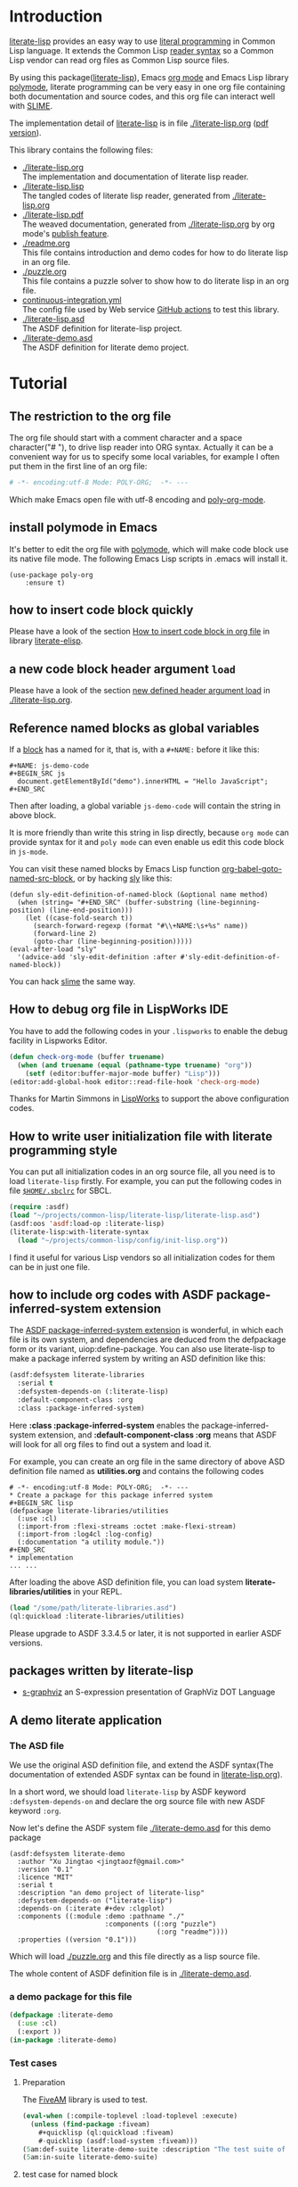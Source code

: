 # -*- encoding:utf-8 Mode: POLY-ORG;  -*- ---
#+Startup: noindent
#+PROPERTY: literate-lang lisp
#+PROPERTY: literate-load yes

[[http://quickdocs.org/literate-lisp/][file:http://quickdocs.org/badge/literate-lisp.svg]]
[[https://github.com/jingtaozf/literate-lisp/actions][file:https://github.com/jingtaozf/literate-lisp/workflows/Continous%20Integration/badge.svg]]

* Table of Contents                                            :TOC:noexport:
- [[#introduction][Introduction]]
- [[#tutorial][Tutorial]]
  - [[#the-restriction-to-the-org-file][The restriction to the org file]]
  - [[#install-polymode-in-emacs][install polymode in Emacs]]
  - [[#how-to-insert-code-block-quickly][how to insert code block quickly]]
  - [[#a-new-code-block-header-argument-load][a new code block header argument ~load~]]
  - [[#reference-named-blocks-as-global-variables][Reference named blocks as global variables]]
  - [[#how-to-debug-org-file-in-lispworks-ide][How to debug org file in LispWorks IDE]]
  - [[#how-to-write-user-initialization-file-with-literate-programming-style][How to write user initialization file with literate programming style]]
  - [[#how-to-include-org-codes-with-asdf-package-inferred-system-extension][how to include org codes with ASDF package-inferred-system extension]]
  - [[#packages-written-by-literate-lisp][packages written by literate-lisp]]
  - [[#a-demo-literate-application][A demo literate application]]
    - [[#the-asd-file][The ASD file]]
    - [[#a-demo-package-for-this-file][a demo package for this file]]
    - [[#test-cases][Test cases]]

* Introduction
[[https://github.com/jingtaozf/literate-lisp][literate-lisp]] provides an easy way to use [[http://www.literateprogramming.com/][literal programming]] in Common Lisp language.
It extends the Common Lisp [[https://www.cs.cmu.edu/Groups/AI/html/cltl/clm/node187.html][reader syntax]]
so a Common Lisp vendor can read org files as Common Lisp source files.

By using this package([[https://github.com/jingtaozf/literate-lisp][literate-lisp]]), Emacs [[https://orgmode.org/][org mode]] and Emacs Lisp library [[https://polymode.github.io/][polymode]],
literate programming can be very easy in one org file containing both documentation and source codes,
and this org file can interact well with [[https://common-lisp.net/project/slime/][SLIME]].

The implementation detail of [[https://github.com/jingtaozf/literate-lisp][literate-lisp]] is in file [[./literate-lisp.org]] ([[./literate-lisp.pdf][pdf version]]).

This library contains the following files:
- [[./literate-lisp.org]] \\
  The implementation and documentation of literate lisp reader.
- [[./literate-lisp.lisp]] \\
  The tangled codes of literate lisp reader, generated from [[./literate-lisp.org]]
- [[./literate-lisp.pdf]] \\
  The weaved documentation, generated from [[./literate-lisp.org]] by org mode's [[https://orgmode.org/manual/Triggering-publication.html#Triggering-publication][publish feature]].
- [[./readme.org]] \\
  This file contains introduction and demo codes for how to do literate lisp in an org file.
- [[./puzzle.org]] \\
  This file contains a puzzle solver to show how to do literate lisp in an org file.
- [[./.github/workflows/continuous-integration.yml][continuous-integration.yml]] \\
  The config file used by Web service [[https://github.com/jingtaozf/literate-lisp/actions][GitHub actions]] to test this library.
- [[./literate-lisp.asd]] \\
  The ASDF definition for literate-lisp project.
- [[./literate-demo.asd]] \\
  The ASDF definition for literate demo project.

* Tutorial
** The restriction to the org file
The org file should start with a comment character and a space character("# "), to drive lisp reader into ORG syntax.
Actually it can be a convenient way for us to specify some local variables,
for example I often put them in the first line of an org file:
#+BEGIN_SRC org
# -*- encoding:utf-8 Mode: POLY-ORG;  -*- ---
#+END_SRC
Which make Emacs open file with utf-8 encoding and [[https://github.com/polymode/poly-org][poly-org-mode]].
** install polymode in Emacs
It's better to edit the org file with [[https://polymode.github.io/][polymode]], which will make code block use its native file mode.
The following Emacs Lisp scripts in .emacs will install it.
#+BEGIN_SRC elisp
(use-package poly-org
    :ensure t)
#+END_SRC
** how to insert code block quickly
Please have a look of the section [[https://github.com/jingtaozf/literate-elisp/blob/master/literate-elisp.org#how-to-insert-code-block-in-org-file][How to insert code block in org file]] in library [[https://github.com/jingtaozf/literate-elisp][literate-elisp]].
** a new code block header argument ~load~
Please have a look of the section [[./literate-lisp.org#new-defined-header-argument-load][new defined header argument load]] in [[./literate-lisp.org]].
** Reference named blocks as global variables
If a [[https://orgmode.org/manual/Blocks.html][block]] has a named for it, that is, with a =#+NAME:= before it like this:
#+begin_example
,#+NAME: js-demo-code
,#+BEGIN_SRC js
  document.getElementById("demo").innerHTML = "Hello JavaScript";
,#+END_SRC
#+end_example
Then after loading, a global variable =js-demo-code= will contain the string in above block.

It is more friendly than write this string in lisp directly,
because =org mode= can provide syntax for it and =poly mode= can even enable us edit this code block in =js-mode=.

You can visit these named blocks by Emacs Lisp function [[https://orgmode.org/worg/orgcard.html#org11fbe72][org-babel-goto-named-src-block]], or by hacking [[https://github.com/joaotavora/sly][sly]] like this:
#+BEGIN_SRC elisp :load no
(defun sly-edit-definition-of-named-block (&optional name method)
  (when (string= "#+END_SRC" (buffer-substring (line-beginning-position) (line-end-position)))
    (let ((case-fold-search t))
      (search-forward-regexp (format "#\\+NAME:\s+%s" name))
      (forward-line 2)
      (goto-char (line-beginning-position)))))
(eval-after-load "sly"
  '(advice-add 'sly-edit-definition :after #'sly-edit-definition-of-named-block))
#+END_SRC
You can hack [[https://common-lisp.net/project/slime/][slime]] the same way.
** How to debug org file in LispWorks IDE
You have to add the following codes in your ~.lispworks~ to enable the debug facility in Lispworks Editor.
#+BEGIN_SRC lisp :load no
(defun check-org-mode (buffer truename)
  (when (and truename (equal (pathname-type truename) "org"))
    (setf (editor:buffer-major-mode buffer) "Lisp")))
(editor:add-global-hook editor::read-file-hook 'check-org-mode)
#+END_SRC
Thanks for Martin Simmons in [[http://www.lispworks.com/][LispWorks]] to support the above configuration codes.
** How to write user initialization file with literate programming style
You can put all initialization codes in an org source file, all you need is to load ~literate-lisp~ firstly.
For example, you can put the following codes in file [[http://www.sbcl.org/manual/#Initialization-Files][~$HOME/.sbclrc~]] for SBCL.
#+BEGIN_SRC lisp :load no
(require :asdf)
(load "~/projects/common-lisp/literate-lisp/literate-lisp.asd")
(asdf:oos 'asdf:load-op :literate-lisp)
(literate-lisp:with-literate-syntax
  (load "~/projects/common-lisp/config/init-lisp.org"))
#+END_SRC
I find it useful for various Lisp vendors so all initialization codes for them can be in just one file.

** how to include org codes with ASDF package-inferred-system extension
The [[https://common-lisp.net/project/asdf/asdf.html#The-package_002dinferred_002dsystem-extension][ASDF package-inferred-system extension]] is wonderful, in which each file is its own system,
and dependencies are deduced from the defpackage form or its variant, uiop:define-package.
You can also use literate-lisp to make a package inferred system by writing an ASD definition like this:
#+BEGIN_SRC lisp :load no
(asdf:defsystem literate-libraries
  :serial t
  :defsystem-depends-on (:literate-lisp)
  :default-component-class :org
  :class :package-inferred-system)
#+END_SRC
Here *:class :package-inferred-system* enables the package-inferred-system extension, and *:default-component-class :org* means
that ASDF will look for all org files to find out a system and load it.

For example, you can create an org file in the same directory of above ASD definition file named as *utilities.org* and
contains the following codes
#+begin_example
  # -*- encoding:utf-8 Mode: POLY-ORG;  -*- ---
  * Create a package for this package inferred system
  ,#+BEGIN_SRC lisp
  (defpackage literate-libraries/utilities
    (:use :cl)
    (:import-from :flexi-streams :octet :make-flexi-stream)
    (:import-from :log4cl :log-config)
    (:documentation "a utility module."))
  ,#+END_SRC
  * implementation
  ... ...
#+end_example
After loading the above ASD definition file, you can load system *literate-libraries/utilities* in your REPL.
#+BEGIN_SRC lisp :load no
(load "/some/path/literate-libraries.asd")
(ql:quickload :literate-libraries/utilities)
#+END_SRC

Please upgrade to ASDF 3.3.4.5 or later, it is not supported in earlier ASDF versions.

** packages written by literate-lisp
- [[https://github.com/jingtaozf/s-graphviz][s-graphviz]] an S-expression presentation of GraphViz DOT Language
** A demo literate application
*** The ASD file
We use the original ASD definition file, and extend the ASDF syntax(The documentation of extended ASDF syntax can be found in [[https://github.com/jingtaozf/literate-lisp/blob/master/literate-lsp.org#make-asdf-handle-org-file-correctly][literate-lisp.org]]).

In a short word, we should load ~literate-lisp~ by ASDF keyword ~:defsystem-depends-on~ and
declare the org source file with new ASDF keyword ~:org~.

Now let's define the ASDF system file [[./literate-demo.asd]] for this demo package
#+BEGIN_SRC elisp :load no
(asdf:defsystem literate-demo
  :author "Xu Jingtao <jingtaozf@gmail.com>"
  :version "0.1"
  :licence "MIT"
  :serial t
  :description "an demo project of literate-lisp"
  :defsystem-depends-on ("literate-lisp")
  :depends-on (:iterate #+dev :clgplot)
  :components ((:module :demo :pathname "./"
                        :components ((:org "puzzle")
                                     (:org "readme"))))
  :properties ((version "0.1")))
#+END_SRC
Which will load [[./puzzle.org]] and this file directly as a lisp source file.

The whole content of ASDF definition file is in [[./literate-demo.asd]].
*** a demo package for this file
#+BEGIN_SRC lisp
(defpackage :literate-demo
  (:use :cl)
  (:export ))
(in-package :literate-demo)
#+END_SRC
*** Test cases
**** Preparation
The [[https://common-lisp.net/project/fiveam/][FiveAM]] library is used to test.
#+BEGIN_SRC lisp :load test
(eval-when (:compile-toplevel :load-toplevel :execute)
  (unless (find-package :fiveam)
    #+quicklisp (ql:quickload :fiveam)
    #-quicklisp (asdf:load-system :fiveam)))
(5am:def-suite literate-demo-suite :description "The test suite of literate-demo.")
(5am:in-suite literate-demo-suite)
#+END_SRC
**** test case for named block
Let's define a named code block for some javascript code:
#+NAME: js-demo-code-1
#+begin_src js
{
    console.log("Hello");
}
#+end_src
Then try to read it in our test case
#+BEGIN_SRC lisp
(5am:test named-block
  (5am:is (stringp js-demo-code-1))
  (5am:is (not (null (position #\" js-demo-code-1 :test #'char=)))))
#+END_SRC
**** run all tests in this library
This function is the entry point to run all tests and return true if all test cases pass.
#+BEGIN_SRC lisp :load test
(defun run-test ()
  (5am:run! 'literate-demo-suite))
#+END_SRC
